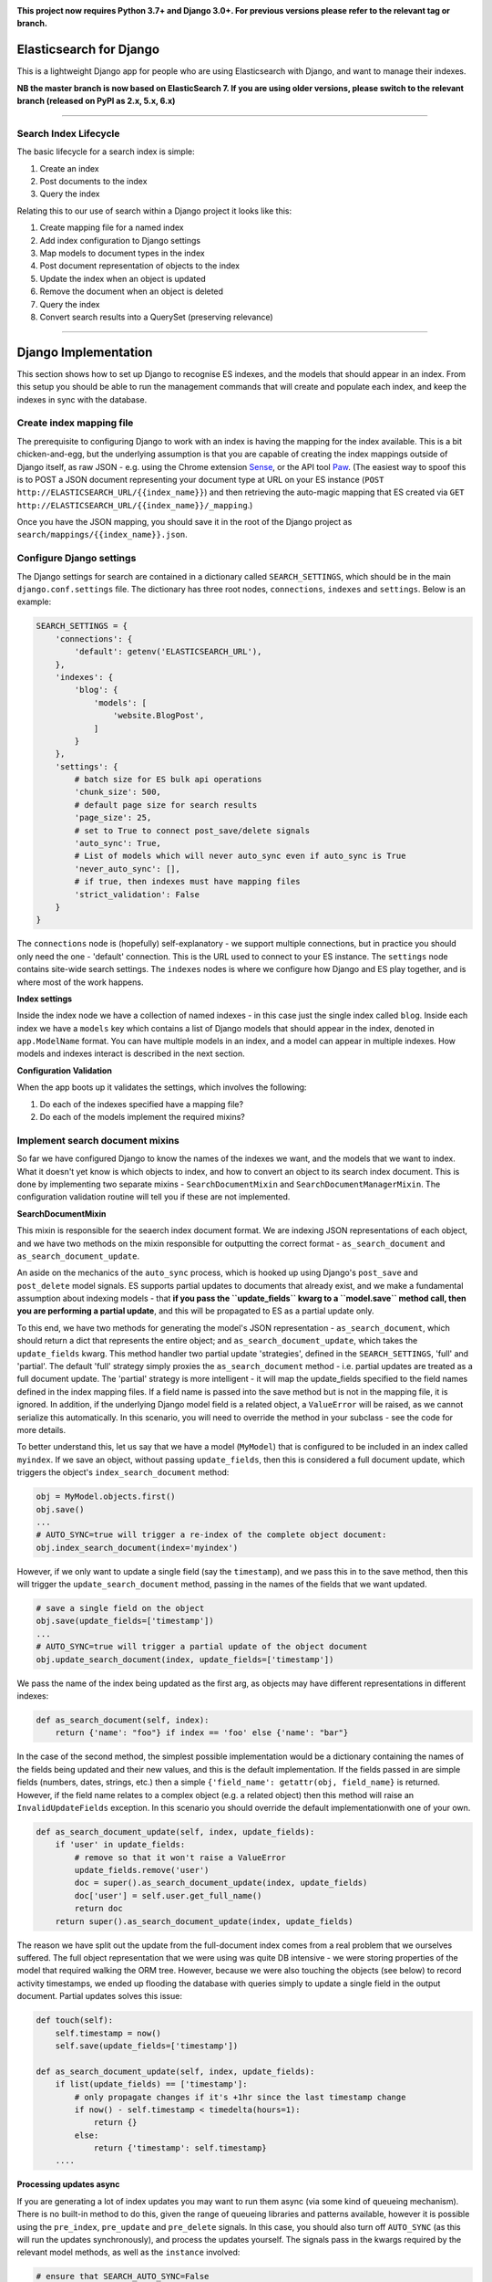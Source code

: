 .. image:: https://travis-ci.org/yunojuno/elasticsearch-django.svg?branch=master
    :target: https://travis-ci.org/yunojuno/elasticsearch-django

.. image:: https://badge.fury.io/py/elasticsearch_django.svg
    :target: https://badge.fury.io/py/elasticsearch_django

**This project now requires Python 3.7+ and Django 3.0+. For previous versions please refer to the relevant tag or branch.**

Elasticsearch for Django
========================

This is a lightweight Django app for people who are using Elasticsearch with Django, and want to manage their indexes.

**NB the master branch is now based on ElasticSearch 7. If you are using older versions, please switch to the relevant branch (released on PyPI as 2.x, 5.x, 6.x)**

----

Search Index Lifecycle
----------------------

The basic lifecycle for a search index is simple:

1. Create an index
2. Post documents to the index
3. Query the index

Relating this to our use of search within a Django project it looks like this:

1. Create mapping file for a named index
2. Add index configuration to Django settings
3. Map models to document types in the index
4. Post document representation of objects to the index
5. Update the index when an object is updated
6. Remove the document when an object is deleted
7. Query the index
8. Convert search results into a QuerySet (preserving relevance)

----

Django Implementation
=====================

This section shows how to set up Django to recognise ES indexes, and the models that should appear in an index. From this setup you should be able to run the management commands that will create and populate each index, and keep the indexes in sync with the database.

Create index mapping file
-------------------------

The prerequisite to configuring Django to work with an index is having the mapping for the index available. This is a bit chicken-and-egg, but the underlying assumption is that you are capable of creating the index mappings outside of Django itself, as raw JSON - e.g. using the Chrome extension `Sense <https://chrome.google.com/webstore/detail/sense-beta/lhjgkmllcaadmopgmanpapmpjgmfcfig?hl=en>`_, or the API tool `Paw <https://paw.cloud/>`_.
(The easiest way to spoof this is to POST a JSON document representing your document type at URL on your ES instance (``POST http://ELASTICSEARCH_URL/{{index_name}}``) and then retrieving the auto-magic mapping that ES created via ``GET http://ELASTICSEARCH_URL/{{index_name}}/_mapping``.)

Once you have the JSON mapping, you should save it in the root of the Django project as ``search/mappings/{{index_name}}.json``.

Configure Django settings
-------------------------

The Django settings for search are contained in a dictionary called ``SEARCH_SETTINGS``, which should be in the main ``django.conf.settings`` file. The dictionary has three root nodes, ``connections``, ``indexes`` and ``settings``. Below is an example:

.. code:: python

    SEARCH_SETTINGS = {
        'connections': {
            'default': getenv('ELASTICSEARCH_URL'),
        },
        'indexes': {
            'blog': {
                'models': [
                    'website.BlogPost',
                ]
            }
        },
        'settings': {
            # batch size for ES bulk api operations
            'chunk_size': 500,
            # default page size for search results
            'page_size': 25,
            # set to True to connect post_save/delete signals
            'auto_sync': True,
            # List of models which will never auto_sync even if auto_sync is True
            'never_auto_sync': [],
            # if true, then indexes must have mapping files
            'strict_validation': False
        }
    }

The ``connections`` node is (hopefully) self-explanatory - we support multiple connections, but in practice you should only need the one - 'default' connection. This is the URL used to connect to your ES instance. The ``settings`` node contains site-wide search settings. The ``indexes`` nodes is where we configure how Django and ES play together, and is where most of the work happens.

**Index settings**

Inside the index node we have a collection of named indexes - in this case just the single index called ``blog``. Inside each index we have a ``models`` key which contains a list of Django models that should appear in the index, denoted in ``app.ModelName`` format. You can have multiple models in an index, and a model can appear in multiple indexes. How models and indexes interact is described in the next section.

**Configuration Validation**

When the app boots up it validates the settings, which involves the following:

1. Do each of the indexes specified have a mapping file?
2. Do each of the models implement the required mixins?

Implement search document mixins
--------------------------------

So far we have configured Django to know the names of the indexes we want, and the models that we want to index. What it doesn't yet know is which objects to index, and how to convert an object to its search index document. This is done by implementing two separate mixins - ``SearchDocumentMixin`` and ``SearchDocumentManagerMixin``. The configuration validation routine will tell you if these are not implemented.

**SearchDocumentMixin**

This mixin is responsible for the seaerch index document format. We are indexing JSON representations of each object, and we have two methods on the mixin responsible for outputting the correct format - ``as_search_document`` and ``as_search_document_update``.

An aside on the mechanics of the ``auto_sync`` process, which is hooked up using Django's ``post_save`` and ``post_delete`` model signals. ES supports partial updates to documents that already exist, and we make a fundamental assumption about indexing models - that **if you pass the ``update_fields`` kwarg to a ``model.save`` method call, then you are performing a partial update**, and this will be propagated to ES as a partial update only.

To this end, we have two methods for generating the model's JSON representation - ``as_search_document``, which should return a dict that represents the entire object; and ``as_search_document_update``, which takes the ``update_fields`` kwarg. This method handler
two partial update 'strategies', defined in the ``SEARCH_SETTINGS``, 'full' and 'partial'. The
default 'full' strategy simply proxies the ``as_search_document`` method - i.e. partial updates
are treated as a full document update. The 'partial' strategy is more intelligent - it will
map the update_fields specified to the field names defined in the index mapping files. If a
field name is passed into the save method but is not in the mapping file, it is ignored. In
addition, if the underlying Django model field is a related object, a ``ValueError`` will be
raised, as we cannot serialize this automatically. In this scenario, you will need to
override the method in your subclass - see the code for more details.

To better understand this, let us say that we have a model (``MyModel``) that is configured to be included in an index called ``myindex``. If we save an object, without passing ``update_fields``, then this is considered a full document update, which triggers the object's ``index_search_document`` method:

.. code:: python

    obj = MyModel.objects.first()
    obj.save()
    ...
    # AUTO_SYNC=true will trigger a re-index of the complete object document:
    obj.index_search_document(index='myindex')

However, if we only want to update a single field (say the ``timestamp``), and we pass this in to the save method, then this will trigger the ``update_search_document`` method, passing in the names of the fields that we want updated.

.. code:: python

    # save a single field on the object
    obj.save(update_fields=['timestamp'])
    ...
    # AUTO_SYNC=true will trigger a partial update of the object document
    obj.update_search_document(index, update_fields=['timestamp'])

We pass the name of the index being updated as the first arg, as objects may have different representations in different indexes:

.. code:: python

    def as_search_document(self, index):
        return {'name': "foo"} if index == 'foo' else {'name': "bar"}

In the case of the second method, the simplest possible implementation would be a dictionary containing the names of the fields being updated and their new values, and this is the default
implementation. If the fields passed in are simple fields (numbers, dates, strings, etc.) then
a simple ``{'field_name': getattr(obj, field_name}`` is returned. However, if the field name
relates to a complex object (e.g. a related object) then this method will raise an ``InvalidUpdateFields`` exception. In this scenario you should override the default implementationwith one of your own.

.. code:: python

    def as_search_document_update(self, index, update_fields):
        if 'user' in update_fields:
            # remove so that it won't raise a ValueError
            update_fields.remove('user')
            doc = super().as_search_document_update(index, update_fields)
            doc['user'] = self.user.get_full_name()
            return doc
        return super().as_search_document_update(index, update_fields)

The reason we have split out the update from the full-document index comes from a real problem that we ourselves suffered. The full object representation that we were using was quite DB intensive - we were storing properties of the model that required walking the ORM tree. However, because we were also touching the objects (see below) to record activity timestamps, we ended up flooding the database with queries simply to update a single field in the output document. Partial updates solves this issue:

.. code:: python

    def touch(self):
        self.timestamp = now()
        self.save(update_fields=['timestamp'])

    def as_search_document_update(self, index, update_fields):
        if list(update_fields) == ['timestamp']:
            # only propagate changes if it's +1hr since the last timestamp change
            if now() - self.timestamp < timedelta(hours=1):
                return {}
            else:
                return {'timestamp': self.timestamp}
        ....

**Processing updates async**

If you are generating a lot of index updates you may want to run them async (via some kind
of queueing mechanism). There is no built-in method to do this, given the range of queueing
libraries and patterns available, however it is possible using the ``pre_index``, ``pre_update``
and ``pre_delete`` signals. In this case, you should also turn off ``AUTO_SYNC`` (as this will
run the updates synchronously), and process the updates yourself. The signals pass in the kwargs
required by the relevant model methods, as well as the ``instance`` involved:

.. code:: python

    # ensure that SEARCH_AUTO_SYNC=False

    from django.dispatch import receiver
    import django_rq
    from elasticsearch_django.signals import (
        pre_index,
        pre_update,
        pre_delete
    )

    queue = django_rq.get_queue("elasticsearch")


    @receiver(pre_index, dispatch_uid="async_index_document")
    def index_search_document_async(sender, **kwargs):
        """Queue up search index document update via RQ."""
        instance = kwargs.pop("instance")
        queue.enqueue(
            instance.update_search_document,
            index=kwargs.pop("index"),
        )


    @receiver(pre_update, dispatch_uid="async_update_document")
    def update_search_document_async(sender, **kwargs):
        """Queue up search index document update via RQ."""
        instance = kwargs.pop("instance")
        queue.enqueue(
            instance.index_search_document,
            index=kwargs.pop("index"),
            update_fields=kwargs.pop("update_fields"),
        )


    @receiver(pre_delete, dispatch_uid="async_delete_document")
    def delete_search_document_async(sender, **kwargs):
        """Queue up search index document deletion via RQ."""
        instance = kwargs.pop("instance")
        queue.enqueue(
            instance.delete_search_document,
            index=kwargs.pop("index"),
        )


**SearchDocumentManagerMixin**

This mixin must be implemented by the model's default manager (``objects``). It also requires a single method implementation - ``get_search_queryset()`` - which returns a queryset of objects that are to be indexed. This can also use the ``index`` kwarg to provide different sets of objects to different indexes.

.. code:: python

    def get_search_queryset(self, index='_all'):
        return self.get_queryset().filter(foo='bar')

We now have the bare bones of our search implementation. We can now use the included management commands to create and populate our search index:

.. code:: bash

    # create the index 'foo' from the 'foo.json' mapping file
    $ ./manage.py create_search_index foo

    # populate foo with all the relevant objects
    $ ./manage.py update_search_index foo

The next step is to ensure that our models stay in sync with the index.

Add model signal handlers to update index
-----------------------------------------

If the setting ``auto_sync`` is True, then on ``AppConfig.ready`` each model configured for use in an index has its ``post_save`` and ``post_delete`` signals connected. This means that they will be kept in sync across all indexes that they appear in whenever the relevant model method is called. (There is some very basic caching to prevent too many updates - the object document is cached for one minute, and if there is no change in the document the index update is ignored.)

There is a **VERY IMPORTANT** caveat to the signal handling. It will **only** pick up on changes to the model itself, and not on related (``ForeignKey``, ``ManyToManyField``) model changes. If the search document is affected by such a change then you will need to implement additional signal handling yourself.

In addition to ``object.save()``, SeachDocumentMixin also provides the ``update_search_index(self, action, index='_all', update_fields=None, force=False)`` method. Action should be 'index', 'update' or 'delete'. The difference between 'index' and 'update' is that 'update' is a partial update that only changes the fields specified, rather than re-updating the entire document. If ``action`` is 'update' whilst ``update_fields`` is None, action will be changed to ``index``.

We now have documents in our search index, kept up to date with their Django counterparts. We are ready to start querying ES.

----

Search Queries (How to Search)
==============================

Running search queries
----------------------

The search itself is done using ``elasticsearch_dsl``, which provides a pythonic abstraction over the QueryDSL, but also allows you to use raw JSON if required:

.. code:: python

    from elasticsearch_django.settings import get_client
    from elasticsearch_dsl import Search

    # run a default match_all query
    search = Search(using=get_client())
    response = search.execute()

    # change the query using the python interface
    search = search.query("match", title="python")

    # change the query from the raw JSON
    search.update_from_dict({"query": {"match": {"title": "python"}}})

The response from ``execute`` is a ``Response`` object which wraps up the ES JSON response, but is still basically JSON.

**SearchQuery**

The ``elasticsearch_django.models.SearchQuery`` model wraps this functionality up and provides helper properties, as well as logging the query:

.. code:: python

    from elasticsearch_django.settings import get_client
    from elasticsearch_django.models import execute_search
    from elasticsearch_dsl import Search

    # run a default match_all query
    search = Search(using=get_client(), index='blog')
    sq = execute_search(search)
    # the raw response is stored on the return object,
    # but is not stored on the object in the database.
    print(sq.response)

Calling the ``execute_search`` function will execute the underlying search, log the query JSON, the number of hits, and the list of hit meta information for future analysis. The ``execute`` method also includes these additional kwargs:

* ``user`` - the user who is making the query, useful for logging
* ``search_terms`` - the search query supplied by the user (as opposed to the DSL) - not used by ES, but stored in the logs
* ``reference`` - a free text reference field - used for grouping searches together - could be session id.
* ``save`` - by default the SearchQuery created will be saved, but passing in False will prevent this.

In conclusion - running a search against an index means getting to grips with the ``elasticsearch_dsl`` library, and when playing with search in the shell there is no need to use anything else. However, in production, searches should always be executed using the ``SearchQuery.execute`` method.

Converting search hits into Django objects
------------------------------------------

Running a search against an index will return a page of results, each containing the ``_source`` attribute which is the search document itself (as created by the ``SearchDocumentMixin.as_search_document`` method), together with meta info about the result - most significantly the relevance **score**, which is the magic value used for ranking (ordering) results. However, the search document probably doesn't contain all the of the information that you need to display the result, so what you really need is a standard Django QuerySet, containing the objects in the search results, but maintaining the order. This means injecting the ES score into the queryset, and then using it for ordering. There is a method on the ``SearchDocumentManagerMixin`` called ``from_search_query`` which will do this for you. It uses raw SQL to add the score as an annotation to each object in the queryset. (It also adds the 'rank' - so that even if the score is identical for all hits, the ordering is preserved.)

.. code:: python

    from models import BlogPost

    # run a default match_all query
    search = Search(using=get_client(), index='blog')
    sq = execute_search(search)
    for obj in BlogPost.objects.from_search_query(sq):
        print obj.search_score, obj.search_rank
